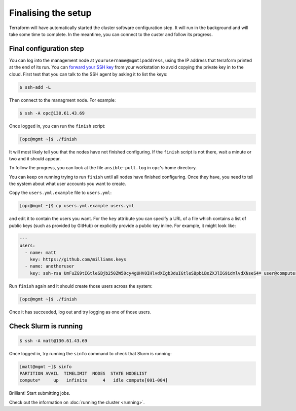 Finalising the setup
====================

Terraform will have automatically started the cluster software configuration step.
It will run in the background and will take some time to complete.
In the meantime, you can connect to the custer and follow its progress.

Final configuration step
------------------------

You can log into the management node at ``yourusername@mgmtipaddress``,
using the IP address that terraform printed at the end of its run. You can `forward
your SSH key <https://developer.github.com/v3/guides/using-ssh-agent-forwarding/>`_
from your workstation to avoid copying the private key in to the cloud. First test 
that you can talk to the SSH agent by asking it to list the keys:

.. code-block:: shell-session

   $ ssh-add -L

Then connect to the managment node. For example:

.. code-block:: shell-session

   $ ssh -A opc@130.61.43.69

Once logged in, you can run the ``finish`` script:

.. code-block:: shell-session

   [opc@mgmt ~]$ ./finish

It will most likely tell you that the nodes have not finished configuring.
If the ``finish`` script is not there, wait a minute or two and it should appear.

To follow the progress, you can look at the file ``ansible-pull.log`` in ``opc``'s home directory.

You can keep on running trying to run ``finish`` until all nodes have finished configuring.
Once they have, you need to tell the system about what user accounts you want to create.

Copy the ``users.yml.example`` file to ``users.yml``:

.. code-block:: shell-session

   [opc@mgmt ~]$ cp users.yml.example users.yml

and edit it to contain the users you want.
For the ``key`` attribute you can specify a URL of a file which contains a list of public keys (such as provided by GitHub)
or explicitly provide a public key inline.
For example, it might look like:

.. code-block:: yaml

   ---
   users:
     - name: matt
       key: https://github.com/milliams.keys
     - name: anotheruser
       key: ssh-rsa UmFuZG9tIGtleSBjb250ZW50cy4gUHV0IHlvdXIgb3duIGtleSBpbiBoZXJlIG9idmlvdXNseS4= user@computer

Run ``finish`` again and it should create those users across the system:

.. code-block:: shell-session

   [opc@mgmt ~]$ ./finish

Once it has succeeded, log out and try logging as one of those users.

Check Slurm is running
----------------------

.. code-block:: shell-session

   $ ssh -A matt@130.61.43.69

Once logged in, try running the ``sinfo`` command to check that Slurm is running:

.. code-block:: shell-session

   [matt@mgmt ~]$ sinfo
   PARTITION AVAIL  TIMELIMIT  NODES  STATE NODELIST
   compute*     up   infinite      4   idle compute[001-004]

Brilliant! Start submitting jobs.

Check out the information on :doc:`running the cluster <running>`.
